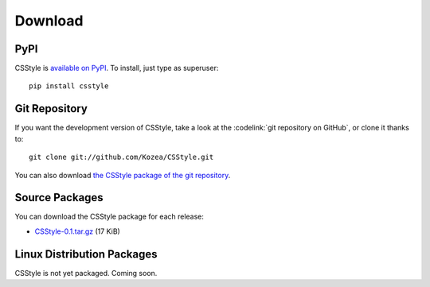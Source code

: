 ==========
 Download
==========

PyPI
====

CSStyle is `available on PyPI <http://pypi.python.org/pypi/CSStyle/>`_. To
install, just type as superuser::

  pip install csstyle

Git Repository
==============

If you want the development version of CSStyle, take a look at the
:codelink:`git repository on GitHub`, or clone it thanks to::

  git clone git://github.com/Kozea/CSStyle.git

You can also download `the CSStyle package of the git repository
<https://github.com/Kozea/CSStyle/tarball/master>`_.

Source Packages
===============

You can download the CSStyle package for each release:

- `CSStyle-0.1.tar.gz
  <http://pypi.python.org/packages/source/C/CSStyle/CSStyle-0.1.tar.gz>`_
  (17 KiB)

Linux Distribution Packages
===========================

CSStyle is not yet packaged. Coming soon.
